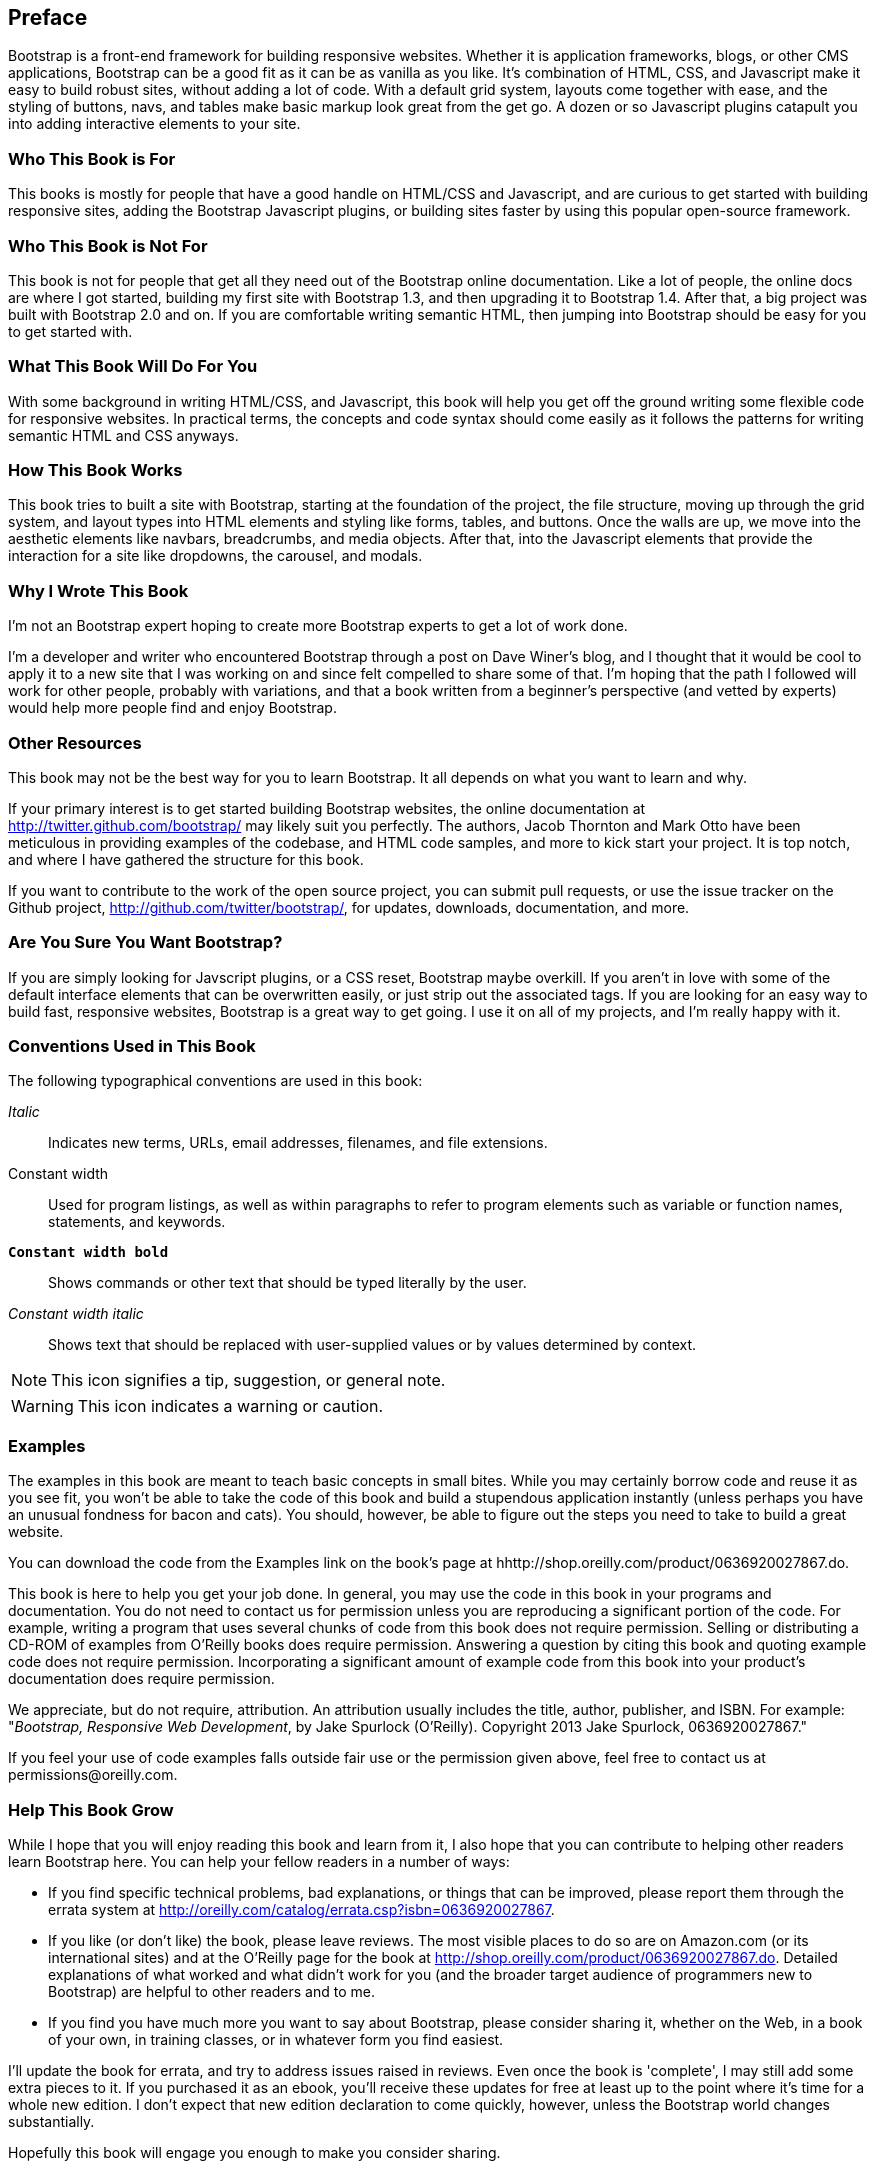 [preface]
[[PREFACE]]
Preface
-------

Bootstrap is a front-end framework for building responsive websites. Whether it is application frameworks, blogs, or other CMS applications, Bootstrap can be a good fit as it can be as vanilla as you like. It's combination of HTML, CSS, and Javascript make it easy to build robust sites, without adding a lot of code. With a default grid system, layouts come together with ease, and the styling of buttons, navs, and tables make basic markup look great from the get go. A dozen or so Javascript plugins catapult you into adding interactive elements to your site.


Who This Book is For
~~~~~~~~~~~~~~~~~~~~

This books is mostly for people that have a good handle on HTML/CSS and Javascript, and are curious to get started with building responsive sites, adding the Bootstrap Javascript plugins, or building sites faster by using this popular open-source framework.


Who This Book is Not For
~~~~~~~~~~~~~~~~~~~~~~~~

This book is not for people that get all they need out of the Bootstrap online documentation. Like a lot of people, the online docs are where I got started, building my first site with Bootstrap 1.3, and then upgrading it to Bootstrap 1.4. After that, a big project was built with Bootstrap 2.0 and on. If you are comfortable writing semantic HTML, then jumping into Bootstrap should be easy for you to get started with.

What This Book Will Do For You
~~~~~~~~~~~~~~~~~~~~~~~~~~~~~~

With some background in writing HTML/CSS, and Javascript, this book will help you get off the ground writing some flexible code for responsive websites. In practical terms, the concepts and code syntax should come easily as it follows the patterns for writing semantic HTML and CSS anyways.


How This Book Works
~~~~~~~~~~~~~~~~~~~

This book tries to built a site with Bootstrap, starting at the foundation of the project, the file structure, moving up through the grid system, and layout types into HTML elements and styling like forms, tables, and buttons. Once the walls are up, we move into the aesthetic elements like navbars, breadcrumbs, and media objects. After that, into the Javascript elements that provide the interaction for a site like dropdowns, the carousel, and modals.


Why I Wrote This Book
~~~~~~~~~~~~~~~~~~~~~

I'm not an Bootstrap expert hoping to create more Bootstrap experts to get a lot of work done. 

I'm a developer and writer who encountered Bootstrap through a post on Dave Winer's blog, and I thought that it would be cool to apply it to a new site that I was working on and since felt compelled to share some of that. I'm hoping that the path I followed will work for other people, probably with variations, and that a book written from a beginner's perspective (and vetted by experts) would help more people find and enjoy Bootstrap.


Other Resources
~~~~~~~~~~~~~~~

This book may not be the best way for you to learn Bootstrap. It all depends on what you want to learn and why. 

If your primary interest is to get started building Bootstrap websites, the online documentation at http://twitter.github.com/bootstrap/ may likely suit you perfectly. The authors, Jacob Thornton and Mark Otto have been meticulous in providing examples of the codebase, and HTML code samples, and more to kick start your project. It is top notch, and where I have gathered the structure for this book. 

If you want to contribute to the work of the open source project, you can submit pull requests, or use the issue tracker on the Github project, http://github.com/twitter/bootstrap/, for updates, downloads, documentation, and more.

Are You Sure You Want Bootstrap?
~~~~~~~~~~~~~~~~~~~~~~~~~~~~~~~~

If you are simply looking for Javscript plugins, or a CSS reset, Bootstrap maybe overkill. If you aren't in love with some of the default interface elements that can be overwritten easily, or just strip out the associated tags. If you are looking for an easy way to build fast, responsive websites, Bootstrap is a great way to get going. I use it on all of my projects, and I'm really happy with it.


Conventions Used in This Book
~~~~~~~~~~~~~~~~~~~~~~~~~~~~~

The following typographical conventions are used in this book:

_Italic_:: Indicates new terms, URLs, email addresses, filenames, and file extensions.

+Constant width+:: Used for program listings, as well as within paragraphs to refer to program elements such as variable or function names, statements, and keywords.

**`Constant width bold`**:: Shows commands or other text that should be typed literally by the user.

_++Constant width italic++_:: Shows text that should be replaced with user-supplied values or by values determined by context.

NOTE: This icon signifies a tip, suggestion, or general note.

WARNING: This icon indicates a warning or caution.

Examples
~~~~~~~~

The examples in this book are meant to teach basic concepts in small bites. While you may certainly borrow code and reuse it as you see fit, you won't be able to take the code of this book and build a stupendous application instantly (unless perhaps you have an unusual fondness for bacon and cats). You should, however, be able to figure out the steps you need to take to build a great website.

You can download the code from the Examples link on the book's page at hhttp://shop.oreilly.com/product/0636920027867.do.

This book is here to help you get your job done. In general, you may use the code in this book in your programs and documentation. You do not need to contact us for permission unless you are reproducing a significant portion of the code. For example, writing a program that uses several chunks of code from this book does not require permission. Selling or distributing a CD-ROM of examples from O'Reilly books does require permission. Answering a question by citing this book and quoting example code does not require permission. Incorporating a significant amount of example code from this book into your product's documentation does require permission.

We appreciate, but do not require, attribution. An attribution usually includes the title, author, publisher, and ISBN. For example: "_Bootstrap, Responsive Web Development_, by Jake Spurlock (O'Reilly). Copyright 2013 Jake Spurlock, 0636920027867." 

// Not sure what that last number is. I left it as is...

If you feel your use of code examples falls outside fair use or the permission given above, feel free to contact us at pass:[<email>permissions@oreilly.com</email>].

Help This Book Grow
~~~~~~~~~~~~~~~~~~~

While I hope that you will enjoy reading this book and learn from it, I also hope that you can contribute to helping other readers learn Bootstrap here. You can help your fellow readers in a number of ways:

* If you find specific technical problems, bad explanations, or things that can be improved, please report them through the errata system at http://oreilly.com/catalog/errata.csp?isbn=0636920027867.

* If you like (or don't like) the book, please leave reviews. The most visible places to do so are on Amazon.com (or its international sites) and at the O'Reilly page for the book at http://shop.oreilly.com/product/0636920027867.do. Detailed explanations of what worked and what didn't work for you (and the broader target audience of programmers new to Bootstrap) are helpful to other readers and to me.

* If you find you have much more you want to say about Bootstrap, please consider sharing it, whether on the Web, in a book of your own, in training classes, or in whatever form you find easiest.

I'll update the book for errata, and try to address issues raised in reviews. Even once the book is 'complete', I may still add some extra pieces to it. If you purchased it as an ebook, you'll receive these updates for free at least up to the point where it's time for a whole new edition. I don't expect that new edition declaration to come quickly, however, unless the Bootstrap world changes substantially.

Hopefully this book will engage you enough to make you consider sharing.

Acknowledgments
~~~~~~~~~~~~~~~

Many thanks to Dave Winer for interesting me in Bootstrap in the first place, and to Simon St. Laurent for the opportunity to write this. Detailed feedback from my friends Roseanne Fallin, and Tony Quartorolo has made it possible, I hope that this book can get readers started on the right track. Thanks to Melissa Morgan for letting my take a few risks and develop the way that I like at MAKE too.

In particular, thanks to my wonderful wife Melissa for putting up with me, and encouraging me to finish. To my son Rush for understanding that I needed to "Work", and to my daughter Hailey for the warm smiles and huge hugs.